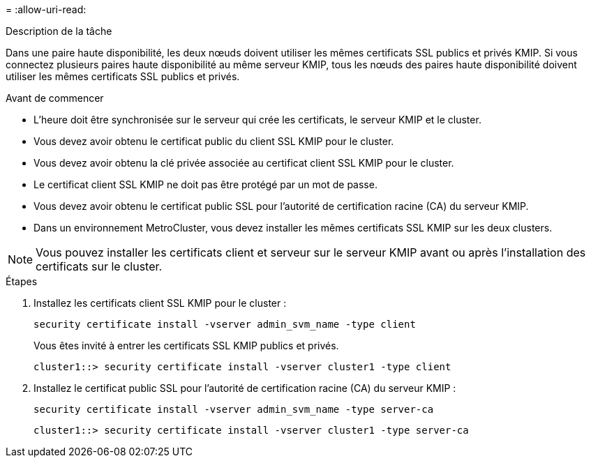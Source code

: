 = 
:allow-uri-read: 


.Description de la tâche
Dans une paire haute disponibilité, les deux nœuds doivent utiliser les mêmes certificats SSL publics et privés KMIP. Si vous connectez plusieurs paires haute disponibilité au même serveur KMIP, tous les nœuds des paires haute disponibilité doivent utiliser les mêmes certificats SSL publics et privés.

.Avant de commencer
* L'heure doit être synchronisée sur le serveur qui crée les certificats, le serveur KMIP et le cluster.
* Vous devez avoir obtenu le certificat public du client SSL KMIP pour le cluster.
* Vous devez avoir obtenu la clé privée associée au certificat client SSL KMIP pour le cluster.
* Le certificat client SSL KMIP ne doit pas être protégé par un mot de passe.
* Vous devez avoir obtenu le certificat public SSL pour l'autorité de certification racine (CA) du serveur KMIP.
* Dans un environnement MetroCluster, vous devez installer les mêmes certificats SSL KMIP sur les deux clusters.



NOTE: Vous pouvez installer les certificats client et serveur sur le serveur KMIP avant ou après l'installation des certificats sur le cluster.

.Étapes
. Installez les certificats client SSL KMIP pour le cluster :
+
`security certificate install -vserver admin_svm_name -type client`

+
Vous êtes invité à entrer les certificats SSL KMIP publics et privés.

+
`cluster1::> security certificate install -vserver cluster1 -type client`

. Installez le certificat public SSL pour l'autorité de certification racine (CA) du serveur KMIP :
+
`security certificate install -vserver admin_svm_name -type server-ca`

+
`cluster1::> security certificate install -vserver cluster1 -type server-ca`


